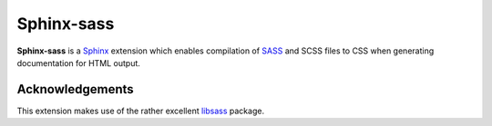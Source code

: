 |Package-name|
==============

|build status| |coverage|

|Package-name| is a |Sphinx| extension
which enables compilation of |SASS| and SCSS files to CSS
when generating documentation for HTML output.

Acknowledgements
----------------

This extension makes use of the
rather excellent |libsass| package.


.. |Package-name| replace:: **Sphinx-sass**

.. |package-name| replace:: **sphinx-sass**

.. |sphinx| replace:: Sphinx_
.. _Sphinx: https://www.sphinx-doc.org/en/master/

.. |sass| replace:: SASS_
.. _SASS: https://sass-lang.com/

.. |libsass| replace:: libsass_
.. _libsass: https://github.com/sass/libsass-python

.. |build status| image:: https://travis-ci.org/mwibrow/sphinx-sass.svg?branch=master
    :target: https://travis-ci.org/mwibrow/sphinx-sass

.. |coverage| image:: https://codecov.io/gh/mwibrow/sphinx-sass/branch/master/graph/badge.svg
  :target: https://codecov.io/gh/mwibrow/sphinx-sass
